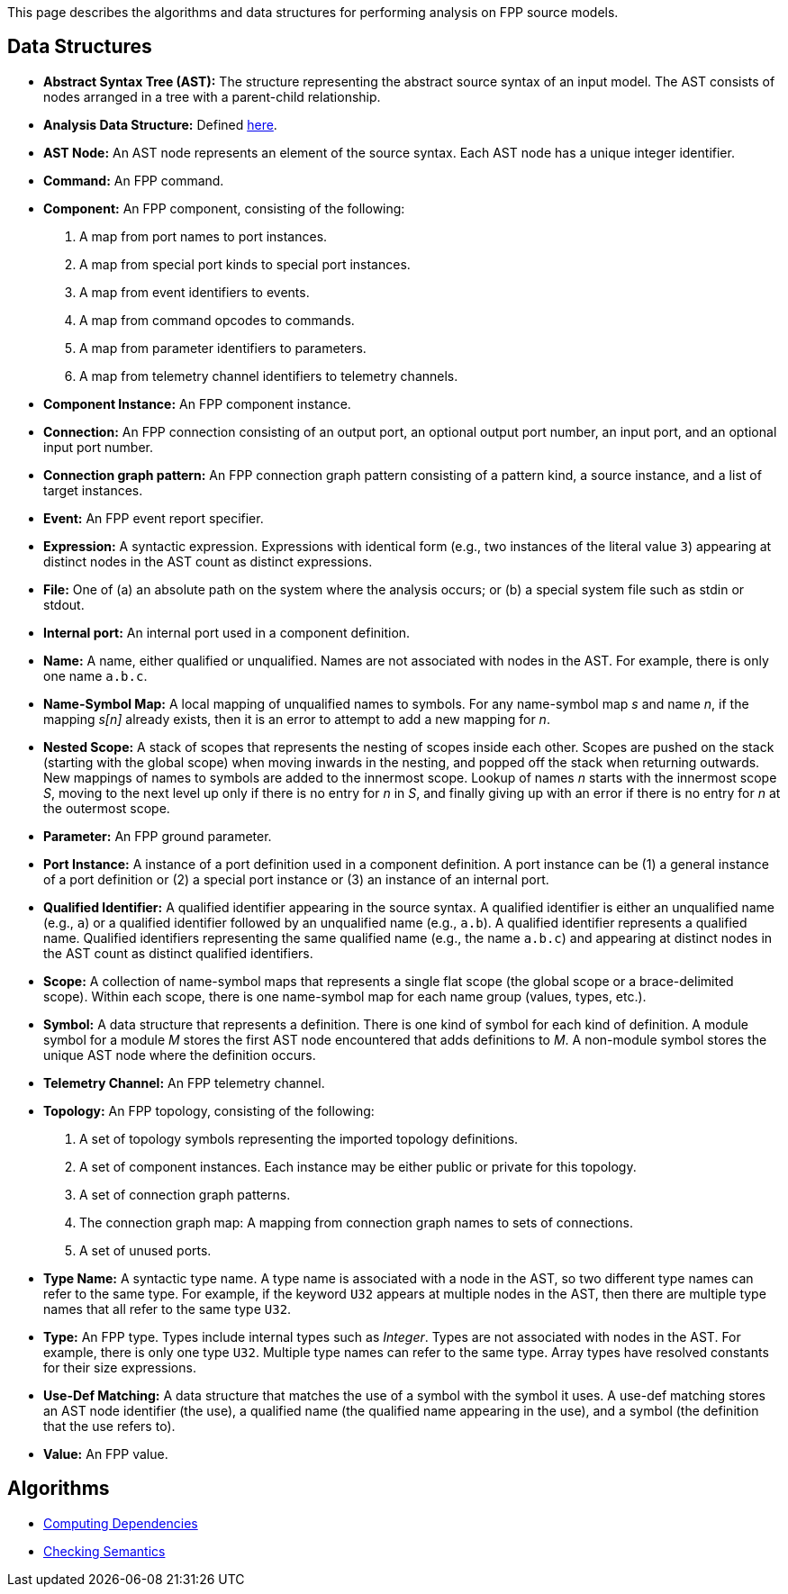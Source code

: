 This page describes the algorithms and data structures for performing analysis 
on FPP source models.

== Data Structures

* *Abstract Syntax Tree (AST):* The structure representing
the abstract source syntax of an input model.
The AST consists of nodes arranged in a tree with a parent-child
relationship.

* *Analysis Data Structure:* Defined 
https://github.com/fprime-community/fpp/wiki/Analysis-Data-Structure[here].

* *AST Node:* 
An AST node represents an element of the source syntax.
Each AST node has a unique integer identifier.

* *Command:* An FPP command.

* *Component:* An FPP component, consisting of the following:

. A map from port names to port instances.

. A map from special port kinds to special port instances.

. A map from event identifiers to events.

. A map from command opcodes to commands.

. A map from parameter identifiers to parameters.

. A map from telemetry channel identifiers to telemetry channels.

* *Component Instance:* An FPP component instance.

* *Connection:* An FPP connection consisting
of an output port, an optional output port number,
an input port, and an optional input port number.

* *Connection graph pattern:* An FPP connection
graph pattern consisting of a pattern kind, a
source instance, and a list of target instances.

* *Event:* An FPP event report specifier.

* *Expression:* A syntactic expression. Expressions with identical 
form (e.g., two instances of the literal value `3`) appearing at distinct
nodes in the AST count as distinct expressions.

* *File:* One of (a) an absolute path on the system where the analysis occurs; 
or (b) a special system file such as stdin or stdout.

* *Internal port:* An internal port used in a component definition.

* *Name:* A name, either qualified or unqualified.
Names are not associated with nodes in the AST.
For example, there is only one name `a.b.c`.

* *Name-Symbol Map:* A local mapping of unqualified names to symbols. For any 
name-symbol map _s_ and name _n_, if the mapping _s[n]_ already exists, then 
it is an error to attempt to add a new mapping for _n_.

* *Nested Scope:* A stack of scopes that represents the nesting of scopes 
inside each other. Scopes are pushed on the stack (starting with the global 
scope) when moving inwards in the nesting, and popped off the stack when 
returning outwards. New mappings of names to symbols are added to the 
innermost scope. Lookup of names _n_ starts with the innermost scope _S_, 
moving to the next level up only if there is no entry for _n_ in _S_, and 
finally giving up with an error if there is no entry for _n_ at the outermost 
scope.

* *Parameter:* An FPP ground parameter.

* *Port Instance:* A instance of a port definition used in a component 
definition.
A port instance can be (1) a general instance of a port definition or (2)
a special port instance or (3) an instance of an internal port.

* *Qualified Identifier:* A qualified identifier appearing in the source 
syntax.
A qualified identifier is either an unqualified name (e.g., `a`) or a qualified 
identifier followed by an unqualified name (e.g., `a.b`).
A qualified identifier represents a qualified name.
Qualified identifiers representing the same qualified name (e.g., the name 
`a.b.c`) and appearing
at distinct nodes in the AST count as distinct qualified
identifiers.

* *Scope:* A collection of name-symbol maps that represents a single flat scope 
(the global scope or a brace-delimited scope). Within each scope, there is 
one name-symbol map for each name group (values, types, etc.).

* *Symbol:* A data structure that represents a definition. There is one kind of 
symbol for each kind of definition. A module symbol for a module _M_ stores the 
first AST
node encountered that adds definitions to _M_.  A non-module symbol stores the 
unique AST node where the definition occurs.

* *Telemetry Channel:* An FPP telemetry channel.

* *Topology:* An FPP topology, consisting of the following:

. A set of topology symbols representing the imported topology
definitions.

. A set of component instances.
Each instance may be either public or private for
this topology.

. A set of connection graph patterns.

. The connection graph map: A mapping from connection graph names to sets
of connections.

. A set of unused ports.

* *Type Name:* A syntactic type name. A type name is associated with a node 
in the AST, so two different type names can refer to 
the same type. For example, if the keyword `U32` appears at multiple nodes 
in the AST, then there are multiple type names that all refer to the same 
type `U32`.

* *Type:* An FPP type. Types include internal types such as _Integer_. Types 
are not associated with nodes in the AST. For example, there is only one 
type `U32`. Multiple type names can refer to the same type. Array types have 
resolved constants for their size expressions.

* *Use-Def Matching:* A data structure that matches the use of a symbol
with the symbol it uses.
A use-def matching stores an AST node identifier (the use), a qualified name 
(the qualified
name appearing in the use), and a symbol (the definition
that the use refers to).

* *Value:* An FPP value.

== Algorithms

* https://github.com/fprime-community/fpp/wiki/Computing-Dependencies[Computing Dependencies]
* https://github.com/fprime-community/fpp/wiki/Checking-Semantics[Checking Semantics]

